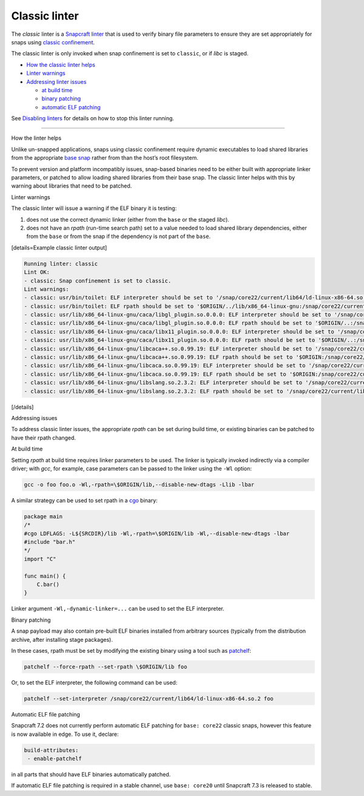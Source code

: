 .. 32228.md

.. \_classic-linter:

Classic linter
==============

The *classic* linter is a `Snapcraft linter <snapcraft-linters.md>`__ that is used to verify binary file parameters to ensure they are set appropriately for snaps using `classic confinement <snap-confinement.md>`__.

The classic linter is only invoked when snap confinement is set to ``classic``, or if *libc* is staged.

-  `How the classic linter helps <#classic-linter-heading--help>`__
-  `Linter warnings <#classic-linter-heading--warnings>`__
-  `Addressing linter issues <#classic-linter-heading--issues>`__

   -  `at build time <#classic-linter-heading--issues-build>`__
   -  `binary patching <#classic-linter-heading--issues-binary>`__
   -  `automatic ELF patching <#classic-linter-heading--issues-auto>`__

See `Disabling linters <snapcraft-linters.md#classic-linter-heading--disable>`__ for details on how to stop this linter running.

--------------

.. raw:: html

   <h2 id="classic-linter-heading--help">

How the linter helps

.. raw:: html

   </h2>

Unlike un-snapped applications, snaps using classic confinement require dynamic executables to load shared libraries from the appropriate `base snap <t/base-snaps/11198>`__ rather from than the host’s root filesystem.

To prevent version and platform incompatibly issues, snap-based binaries need to be either built with appropriate linker parameters, or patched to allow loading shared libraries from their base snap. The classic linter helps with this by warning about libraries that need to be patched.

.. raw:: html

   <h2 id="classic-linter-heading--warnings">

Linter warnings

.. raw:: html

   </h2>

The classic linter will issue a warning if the ELF binary it is testing:

1. does not use the correct dynamic linker (either from the ``base`` or the staged *libc*).
2. does not have an *rpath* (run-time search path) set to a value needed to load shared library dependencies, either from the ``base`` or from the snap if the dependency is not part of the ``base``.

[details=Example classic linter output]

.. code:: bash

   Running linter: classic
   Lint OK:
   - classic: Snap confinement is set to classic.
   Lint warnings:
   - classic: usr/bin/toilet: ELF interpreter should be set to '/snap/core22/current/lib64/ld-linux-x86-64.so.2'.
   - classic: usr/bin/toilet: ELF rpath should be set to '$ORIGIN/../lib/x86_64-linux-gnu:/snap/core22/current/lib/x86_64-linux-gnu'.
   - classic: usr/lib/x86_64-linux-gnu/caca/libgl_plugin.so.0.0.0: ELF interpreter should be set to '/snap/core22/current/lib64/ld-linux-x86-64.so.2'.
   - classic: usr/lib/x86_64-linux-gnu/caca/libgl_plugin.so.0.0.0: ELF rpath should be set to '$ORIGIN/..:/snap/core22/current/lib/x86_64-linux-gnu'.
   - classic: usr/lib/x86_64-linux-gnu/caca/libx11_plugin.so.0.0.0: ELF interpreter should be set to '/snap/core22/current/lib64/ld-linux-x86-64.so.2'.
   - classic: usr/lib/x86_64-linux-gnu/caca/libx11_plugin.so.0.0.0: ELF rpath should be set to '$ORIGIN/..:/snap/core22/current/lib/x86_64-linux-gnu'.
   - classic: usr/lib/x86_64-linux-gnu/libcaca++.so.0.99.19: ELF interpreter should be set to '/snap/core22/current/lib64/ld-linux-x86-64.so.2'.
   - classic: usr/lib/x86_64-linux-gnu/libcaca++.so.0.99.19: ELF rpath should be set to '$ORIGIN:/snap/core22/current/lib/x86_64-linux-gnu'.
   - classic: usr/lib/x86_64-linux-gnu/libcaca.so.0.99.19: ELF interpreter should be set to '/snap/core22/current/lib64/ld-linux-x86-64.so.2'.
   - classic: usr/lib/x86_64-linux-gnu/libcaca.so.0.99.19: ELF rpath should be set to '$ORIGIN:/snap/core22/current/lib/x86_64-linux-gnu'.
   - classic: usr/lib/x86_64-linux-gnu/libslang.so.2.3.2: ELF interpreter should be set to '/snap/core22/current/lib64/ld-linux-x86-64.so.2'.
   - classic: usr/lib/x86_64-linux-gnu/libslang.so.2.3.2: ELF rpath should be set to '/snap/core22/current/lib/x86_64-linux-gnu'.

[/details]

.. raw:: html

   <h2 id="classic-linter-heading--issues">

Addressing issues

.. raw:: html

   </h2>

To address classic linter issues, the appropriate *rpath* can be set during build time, or existing binaries can be patched to have their rpath changed.

.. raw:: html

   <h3 id="classic-linter-heading--issues-build">

At build time

.. raw:: html

   </h3>

Setting *rpath* at build time requires linker parameters to be used. The linker is typically invoked indirectly via a compiler driver; with *gcc*, for example, case parameters can be passed to the linker using the ``-Wl`` option:

.. code:: bash

   gcc -o foo foo.o -Wl,-rpath=\$ORIGIN/lib,--disable-new-dtags -Llib -lbar

A similar strategy can be used to set rpath in a `cgo <https://pkg.go.dev/cmd/cgo>`__ binary:

.. code:: go

   package main
   /*
   #cgo LDFLAGS: -L${SRCDIR}/lib -Wl,-rpath=\$ORIGIN/lib -Wl,--disable-new-dtags -lbar
   #include "bar.h"
   */
   import "C"

   func main() {
       C.bar()
   }

Linker argument ``-Wl,-dynamic-linker=...`` can be used to set the ELF interpreter.

.. raw:: html

   <h3 id="classic-linter-heading--issues-binary">

Binary patching

.. raw:: html

   </h3>

A snap payload may also contain pre-built ELF binaries installed from arbitrary sources (typically from the distribution archive, after installing stage packages).

In these cases, rpath must be set by modifying the existing binary using a tool such as `patchelf <https://manpages.ubuntu.com/manpages/xenial/man1/patchelf.1.html>`__:

.. code:: bash

   patchelf --force-rpath --set-rpath \$ORIGIN/lib foo

Or, to set the ELF interpreter, the following command can be used:

.. code:: bash

   patchelf --set-interpreter /snap/core22/current/lib64/ld-linux-x86-64.so.2 foo

.. raw:: html

   <h3 id='classic-linter-heading--issues-auto'>

Automatic ELF file patching

.. raw:: html

   </h2>

Snapcraft 7.2 does not currently perform automatic ELF patching for ``base: core22`` classic snaps, however this feature is now available in edge. To use it, declare:

.. code:: yaml

    build-attributes:
     - enable-patchelf

in all parts that should have ELF binaries automatically patched.

If automatic ELF file patching is required in a stable channel, use ``base: core20`` until Snapcraft 7.3 is released to stable.
